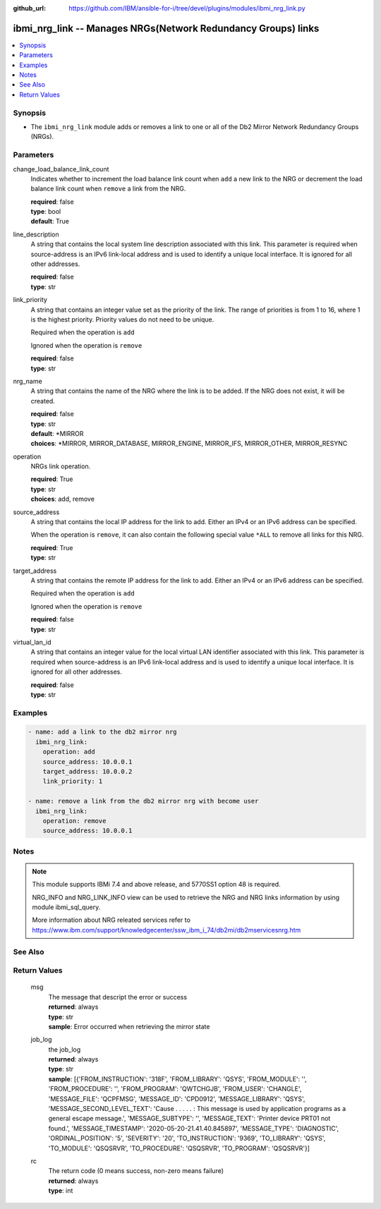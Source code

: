 
:github_url: https://github.com/IBM/ansible-for-i/tree/devel/plugins/modules/ibmi_nrg_link.py

.. _ibmi_nrg_link_module:


ibmi_nrg_link -- Manages NRGs(Network Redundancy Groups) links
==============================================================



.. contents::
   :local:
   :depth: 1


Synopsis
--------
- The ``ibmi_nrg_link`` module adds or removes a link to one or all of the Db2 Mirror Network Redundancy Groups (NRGs).





Parameters
----------


     
change_load_balance_link_count
  Indicates whether to increment the load balance link count when ``add`` a new link to the NRG or decrement the load balance link count when ``remove`` a link from the NRG.


  | **required**: false
  | **type**: bool
  | **default**: True


     
line_description
  A string that contains the local system line description associated with this link. This parameter is required when source-address is an IPv6 link-local address and is used to identify a unique local interface. It is ignored for all other addresses.


  | **required**: false
  | **type**: str


     
link_priority
  A string that contains an integer value set as the priority of the link. The range of priorities is from 1 to 16, where 1 is the highest priority. Priority values do not need to be unique.

  Required when the operation is ``add``

  Ignored when the operation is ``remove``


  | **required**: false
  | **type**: str


     
nrg_name
  A string that contains the name of the NRG where the link is to be added. If the NRG does not exist, it will be created.


  | **required**: false
  | **type**: str
  | **default**: \*MIRROR
  | **choices**: \*MIRROR, MIRROR_DATABASE, MIRROR_ENGINE, MIRROR_IFS, MIRROR_OTHER, MIRROR_RESYNC


     
operation
  NRGs link operation.


  | **required**: True
  | **type**: str
  | **choices**: add, remove


     
source_address
  A string that contains the local IP address for the link to add. Either an IPv4 or an IPv6 address can be specified.

  When the operation is ``remove``, it can also contain the following special value ``*ALL`` to remove all links for this NRG.


  | **required**: True
  | **type**: str


     
target_address
  A string that contains the remote IP address for the link to add. Either an IPv4 or an IPv6 address can be specified.

  Required when the operation is ``add``

  Ignored when the operation is ``remove``


  | **required**: false
  | **type**: str


     
virtual_lan_id
  A string that contains an integer value for the local virtual LAN identifier associated with this link. This parameter is required when source-address is an IPv6 link-local address and is used to identify a unique local interface. It is ignored for all other addresses.


  | **required**: false
  | **type**: str




Examples
--------

.. code-block:: yaml+jinja

   
   - name: add a link to the db2 mirror nrg
     ibmi_nrg_link:
       operation: add
       source_address: 10.0.0.1
       target_address: 10.0.0.2
       link_priority: 1

   - name: remove a link from the db2 mirror nrg with become user
     ibmi_nrg_link:
       operation: remove
       source_address: 10.0.0.1




Notes
-----

.. note::
   This module supports IBMi 7.4 and above release, and 5770SS1 option 48 is required.

   NRG_INFO and NRG_LINK_INFO view can be used to retrieve the NRG and NRG links information by using module ibmi_sql_query.

   More information about NRG releated services refer to https://www.ibm.com/support/knowledgecenter/ssw_ibm_i_74/db2mi/db2mservicesnrg.htm



See Also
--------

.. seealso::

   - :ref:`ibmi_sql_query_module`



Return Values
-------------


   
                              
       msg
        | The message that descript the error or success
      
        | **returned**: always
        | **type**: str
        | **sample**: Error occurred when retrieving the mirror state

            
      
      
                              
       job_log
        | the job_log
      
        | **returned**: always
        | **type**: str
        | **sample**: [{'FROM_INSTRUCTION': '318F', 'FROM_LIBRARY': 'QSYS', 'FROM_MODULE': '', 'FROM_PROCEDURE': '', 'FROM_PROGRAM': 'QWTCHGJB', 'FROM_USER': 'CHANGLE', 'MESSAGE_FILE': 'QCPFMSG', 'MESSAGE_ID': 'CPD0912', 'MESSAGE_LIBRARY': 'QSYS', 'MESSAGE_SECOND_LEVEL_TEXT': 'Cause . . . . . :   This message is used by application programs as a general escape message.', 'MESSAGE_SUBTYPE': '', 'MESSAGE_TEXT': 'Printer device PRT01 not found.', 'MESSAGE_TIMESTAMP': '2020-05-20-21.41.40.845897', 'MESSAGE_TYPE': 'DIAGNOSTIC', 'ORDINAL_POSITION': '5', 'SEVERITY': '20', 'TO_INSTRUCTION': '9369', 'TO_LIBRARY': 'QSYS', 'TO_MODULE': 'QSQSRVR', 'TO_PROCEDURE': 'QSQSRVR', 'TO_PROGRAM': 'QSQSRVR'}]

            
      
      
                              
       rc
        | The return code (0 means success, non-zero means failure)
      
        | **returned**: always
        | **type**: int
      
        
